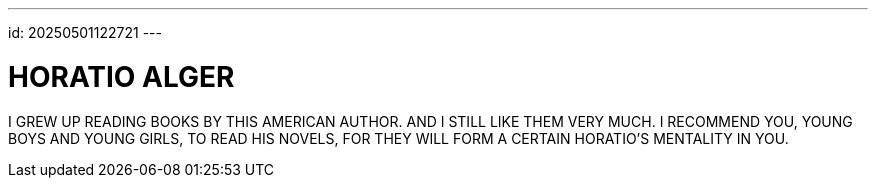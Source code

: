 ---
id: 20250501122721
---

# HORATIO ALGER
:showtitle:

I GREW UP READING BOOKS BY THIS AMERICAN AUTHOR. AND I STILL LIKE THEM VERY MUCH.
I RECOMMEND YOU, YOUNG BOYS AND YOUNG GIRLS, TO READ HIS NOVELS, FOR THEY WILL
FORM A CERTAIN HORATIO'S MENTALITY IN YOU.